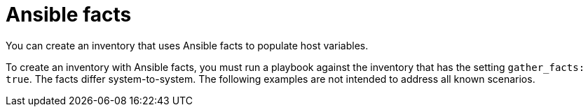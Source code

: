 :_mod-docs-content-type: REFERENCE

[id="ref-controller-inv-ansible-facts"]

= Ansible facts

[role="_abstract"]
You can create an inventory that uses Ansible facts to populate host variables.

To create an inventory with Ansible facts, you must run a playbook against the inventory that has the setting `gather_facts: true`. 
The facts differ system-to-system. 
The following examples are not intended to address all known scenarios.
